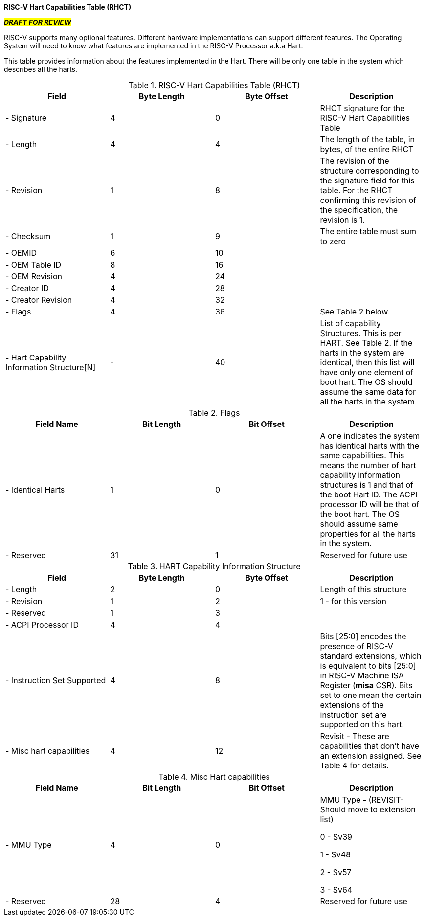 [.text-center]
*RISC-V Hart Capabilities Table (RHCT)*

[.text-center]
#**_DRAFT FOR REVIEW_**#

RISC-V supports many optional features. Different hardware implementations can
support different features. The Operating System will need to know what features
are implemented in the RISC-V Processor a.k.a Hart.

This table provides information about the features implemented in the Hart.
There will be only one table in the system which describes all the harts.

.RISC-V Hart Capabilities Table (RHCT)
|===
|*Field*|*Byte Length*|*Byte Offset*|*Description*

|- Signature|4|0|RHCT signature for the RISC-V Hart Capabilities Table
|- Length|4|4|The length of the table, in bytes, of the entire RHCT
|- Revision|1|8|The revision of the structure corresponding to the signature
field for this table. For the RHCT confirming this revision of the specification, the revision is 1.
|- Checksum|1|9|The entire table must sum to zero
|- OEMID|6|10|
|- OEM Table ID|8|16|
|- OEM Revision|4|24|
|- Creator ID|4|28|
|- Creator Revision|4|32|
|- Flags|4|36|See Table 2 below.
|- Hart Capability Information Structure[N]|-|40|List of capability Structures. This is per HART. See Table 2. If the harts in the system are identical, then this list will have only one element of boot hart. The OS should assume the same data for all the harts in the system.
|===

.Flags
|===
|*Field Name*|*Bit Length*|*Bit Offset*|*Description*

|- Identical Harts|1|0|A one indicates the system has identical harts with the same capabilities. This means the number of hart capability information structures is 1 and that of the boot Hart ID. The ACPI processor ID will be that of the boot hart. The OS should assume same properties for all the harts in the system.
|- Reserved|31|1|Reserved for future use
|===

.HART Capability Information Structure
|===
|*Field*|*Byte Length*|*Byte Offset*|*Description*

|- Length|2|0|Length of this structure
|- Revision|1|2|1 - for this version
|- Reserved|1|3|
|- ACPI Processor ID|4|4|
|- Instruction Set Supported|4|8|Bits [25:0] encodes the presence of RISC-V standard extensions, which is equivalent to bits [25:0] in RISC-V Machine ISA Register (*misa* CSR). Bits set to one mean the certain extensions of the instruction set are supported on this hart.
|- Misc hart capabilities|4|12|Revisit - These are capabilities that don’t have an extension assigned. See Table 4 for details.
|===

.Misc Hart capabilities
|===
|*Field Name*|*Bit Length*|*Bit Offset*|*Description*

|- MMU Type|4|0|MMU Type - (REVISIT- Should move to extension list)
                
                0 - Sv39
                
                1 - Sv48
                
                2 - Sv57
                
                3 - Sv64
|- Reserved|28|4|Reserved for future use
|===
